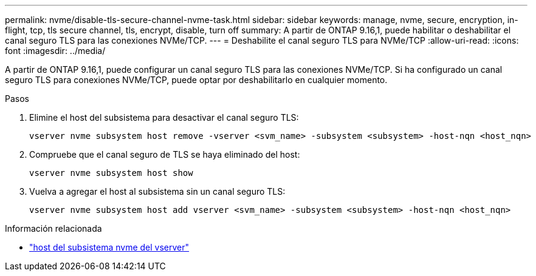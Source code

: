 ---
permalink: nvme/disable-tls-secure-channel-nvme-task.html 
sidebar: sidebar 
keywords: manage, nvme, secure, encryption, in-flight, tcp, tls secure channel, tls, encrypt, disable, turn off 
summary: A partir de ONTAP 9.16,1, puede habilitar o deshabilitar el canal seguro TLS para las conexiones NVMe/TCP. 
---
= Deshabilite el canal seguro TLS para NVMe/TCP
:allow-uri-read: 
:icons: font
:imagesdir: ../media/


[role="lead"]
A partir de ONTAP 9.16,1, puede configurar un canal seguro TLS para las conexiones NVMe/TCP. Si ha configurado un canal seguro TLS para conexiones NVMe/TCP, puede optar por deshabilitarlo en cualquier momento.

.Pasos
. Elimine el host del subsistema para desactivar el canal seguro TLS:
+
[source, cli]
----
vserver nvme subsystem host remove -vserver <svm_name> -subsystem <subsystem> -host-nqn <host_nqn>
----
. Compruebe que el canal seguro de TLS se haya eliminado del host:
+
[source, cli]
----
vserver nvme subsystem host show
----
. Vuelva a agregar el host al subsistema sin un canal seguro TLS:
+
[source, cli]
----
vserver nvme subsystem host add vserver <svm_name> -subsystem <subsystem> -host-nqn <host_nqn>
----


.Información relacionada
* link:https://docs.netapp.com/us-en/ontap-cli/search.html?q=vserver+nvme+subsystem+host["host del subsistema nvme del vserver"^]

